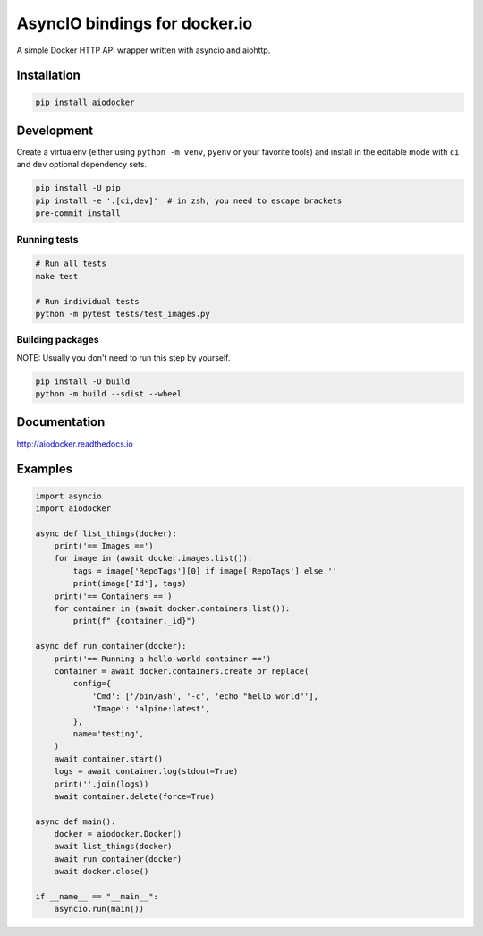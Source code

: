 ==============================
AsyncIO bindings for docker.io
==============================

.. image:: https://badge.fury.io/py/aiodocker.svg
   :target: https://badge.fury.io/py/aiodocker
   :alt: PyPI version

.. image:: https://img.shields.io/pypi/pyversions/aiodocker.svg
   :target: https://pypi.org/project/aiodocker/
   :alt: Python Versions

.. image:: https://github.com/aio-libs/aiodocker/actions/workflows/ci-cd.yml/badge.svg?branch=master
   :target: https://github.com/aio-libs/aiodocker/actions/workflows/ci-cd.yml?query=branch%3Amaster
   :alt: GitHub Actions status for the main branch

.. image:: https://codecov.io/gh/aio-libs/aiodocker/branch/master/graph/badge.svg
   :target: https://codecov.io/gh/aio-libs/aiodocker
   :alt: Code Coverage

.. image:: https://badges.gitter.im/Join%20Chat.svg
    :target: https://gitter.im/aio-libs/Lobby
    :alt: Chat on Gitter

A simple Docker HTTP API wrapper written with asyncio and aiohttp.


Installation
============

.. code-block:: sh

   pip install aiodocker


Development
===========

Create a virtualenv (either using ``python -m venv``, ``pyenv`` or your
favorite tools) and install in the editable mode with ``ci`` and ``dev`` optional
dependency sets.

.. code-block:: sh

   pip install -U pip
   pip install -e '.[ci,dev]'  # in zsh, you need to escape brackets
   pre-commit install

Running tests
~~~~~~~~~~~~~

.. code-block:: sh

   # Run all tests
   make test

   # Run individual tests
   python -m pytest tests/test_images.py


Building packages
~~~~~~~~~~~~~~~~~

NOTE: Usually you don't need to run this step by yourself.

.. code-block:: sh

   pip install -U build
   python -m build --sdist --wheel


Documentation
=============

http://aiodocker.readthedocs.io


Examples
========

.. code-block:: python

    import asyncio
    import aiodocker

    async def list_things(docker):
        print('== Images ==')
        for image in (await docker.images.list()):
            tags = image['RepoTags'][0] if image['RepoTags'] else ''
            print(image['Id'], tags)
        print('== Containers ==')
        for container in (await docker.containers.list()):
            print(f" {container._id}")

    async def run_container(docker):
        print('== Running a hello-world container ==')
        container = await docker.containers.create_or_replace(
            config={
                'Cmd': ['/bin/ash', '-c', 'echo "hello world"'],
                'Image': 'alpine:latest',
            },
            name='testing',
        )
        await container.start()
        logs = await container.log(stdout=True)
        print(''.join(logs))
        await container.delete(force=True)

    async def main():
        docker = aiodocker.Docker()
        await list_things(docker)
        await run_container(docker)
        await docker.close()

    if __name__ == "__main__":
        asyncio.run(main())
